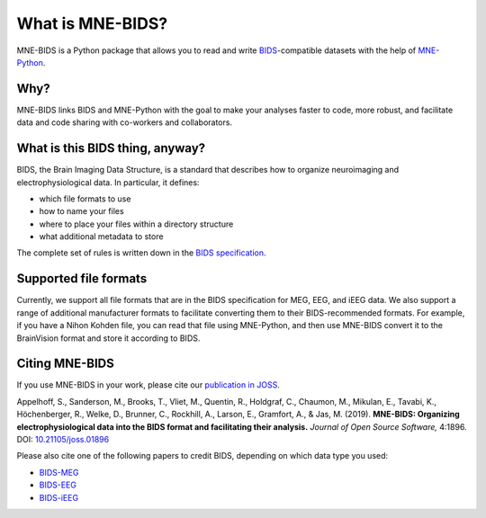 What is MNE-BIDS?
=================

MNE-BIDS is a Python package that allows you to read and write
`BIDS <https://bids.neuroimaging.io/>`_\ -compatible datasets with the help of
`MNE-Python <https://mne.tools/stable/index.html>`_.

.. image:: http://mne.tools/mne-bids/assets/MNE-BIDS.png
   :alt: Schematic: From raw data to BIDS using MNE-BIDS

Why?
----
MNE-BIDS links BIDS and MNE-Python with the goal to make your analyses faster
to code, more robust, and facilitate data and code sharing with co-workers
and collaborators.


What is this BIDS thing, anyway?
--------------------------------
BIDS, the Brain Imaging Data Structure, is a standard that describes how to
organize neuroimaging and electrophysiological data. In particular, it defines:

- which file formats to use
- how to name your files
- where to place your files within a directory structure
- what additional metadata to store

The complete set of rules is written down in the
`BIDS specification <https://bids-specification.readthedocs.io/>`_.


Supported file formats
----------------------

Currently, we support all file formats that are in the BIDS specification for MEG, EEG, and iEEG data.
We also support a range of additional manufacturer formats to facilitate converting them to their BIDS-recommended
formats. For example, if you have a Nihon Kohden file, you can read that file using MNE-Python, and
then use MNE-BIDS convert it to the BrainVision format and store it according to BIDS.

Citing MNE-BIDS
---------------

If you use MNE-BIDS in your work, please cite our
`publication in JOSS <https://doi.org/10.21105/joss.01896>`_.

Appelhoff, S., Sanderson, M., Brooks, T., Vliet, M., Quentin, R., Holdgraf, C.,
Chaumon, M., Mikulan, E., Tavabi, K., Höchenberger, R., Welke, D., Brunner, C.,
Rockhill, A., Larson, E., Gramfort, A., & Jas, M. (2019). **MNE-BIDS:
Organizing electrophysiological data into the BIDS format and facilitating
their analysis.**
*Journal of Open Source Software,* 4:1896.
DOI: `10.21105/joss.01896 <https://doi.org/10.21105/joss.01896>`_

Please also cite one of the following papers to credit BIDS, depending on which
data type you used:

- `BIDS-MEG <http://doi.org/10.1038/sdata.2018.110>`_
- `BIDS-EEG <https://doi.org/10.1038/s41597-019-0104-8>`_
- `BIDS-iEEG <https://doi.org/10.1038/s41597-019-0105-7>`_


.. contents:: :local:
    :depth: 3